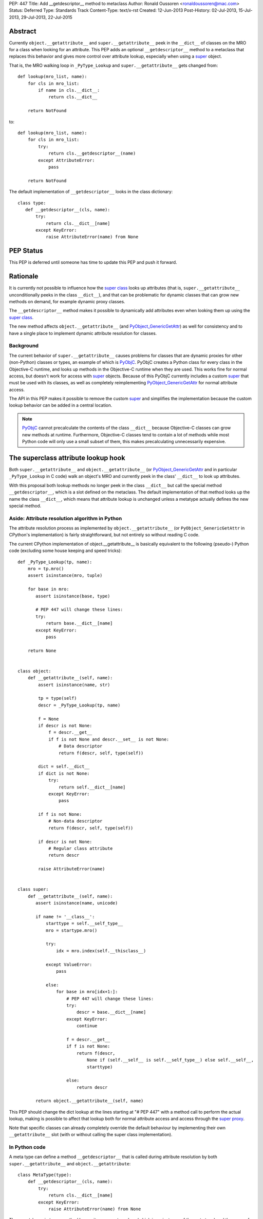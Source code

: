 PEP: 447
Title: Add __getdescriptor__ method to metaclass
Author: Ronald Oussoren <ronaldoussoren@mac.com>
Status: Deferred
Type: Standards Track
Content-Type: text/x-rst
Created: 12-Jun-2013
Post-History: 02-Jul-2013, 15-Jul-2013, 29-Jul-2013, 22-Jul-2015


Abstract
========

Currently ``object.__getattribute__`` and ``super.__getattribute__`` peek
in the ``__dict__`` of classes on the MRO for a class when looking for
an attribute. This PEP adds an optional ``__getdescriptor__`` method to
a metaclass that replaces this behavior and gives more control over attribute
lookup, especially when using a `super`_ object.

That is, the MRO walking loop in ``_PyType_Lookup`` and
``super.__getattribute__`` gets changed from::

     def lookup(mro_list, name):
         for cls in mro_list:
             if name in cls.__dict__:
                 return cls.__dict__

         return NotFound

to::

     def lookup(mro_list, name):
         for cls in mro_list:
             try:
                 return cls.__getdescriptor__(name)
             except AttributeError:
                 pass

         return NotFound

The default implementation of ``__getdescriptor__`` looks in the class
dictionary::

   class type:
      def __getdescriptor__(cls, name):
          try:
              return cls.__dict__[name]
          except KeyError:
              raise AttributeError(name) from None


PEP Status
==========

This PEP is deferred until someone has time to update this PEP and push it forward.


Rationale
=========

It is currently not possible to influence how the `super class`_ looks
up attributes (that is, ``super.__getattribute__`` unconditionally
peeks in the class ``__dict__``), and that can be problematic for
dynamic classes that can grow new methods on demand, for example dynamic
proxy classes.

The ``__getdescriptor__`` method makes it possible to dynamically add
attributes even when looking them up using the `super class`_.

The new method affects ``object.__getattribute__`` (and
`PyObject_GenericGetAttr`_) as well for consistency and to have a single
place to implement dynamic attribute resolution for classes.

Background
----------

The current behavior of ``super.__getattribute__`` causes problems for
classes that are dynamic proxies for other (non-Python) classes or types,
an example of which is `PyObjC`_. PyObjC creates a Python class for every
class in the Objective-C runtime, and looks up methods in the Objective-C
runtime when they are used. This works fine for normal access, but doesn't
work for access with `super`_ objects. Because of this PyObjC currently
includes a custom `super`_ that must be used with its classes, as well as
completely reimplementing `PyObject_GenericGetAttr`_ for normal attribute
access.

The API in this PEP makes it possible to remove the custom `super`_ and
simplifies the implementation because the custom lookup behavior can be
added in a central location.

.. note::

   `PyObjC`_ cannot precalculate the contents of the class ``__dict__``
   because Objective-C classes can grow new methods at runtime. Furthermore,
   Objective-C classes tend to contain a lot of methods while most Python
   code will only use a small subset of them, this makes precalculating
   unnecessarily expensive.


The superclass attribute lookup hook
====================================

Both ``super.__getattribute__`` and ``object.__getattribute__`` (or
`PyObject_GenericGetAttr`_ and in particular ``_PyType_Lookup`` in C code)
walk an object's MRO and currently peek in the class' ``__dict__`` to look up
attributes.

With this proposal both lookup methods no longer peek in the class ``__dict__``
but call the special method ``__getdescriptor__``, which is a slot defined
on the metaclass. The default implementation of that method looks
up the name the class ``__dict__``, which means that attribute lookup is
unchanged unless a metatype actually defines the new special method.

Aside: Attribute resolution algorithm in Python
-----------------------------------------------

The attribute resolution process as implemented by ``object.__getattribute__``
(or ``PyObject_GenericGetAttr`` in CPython's implementation) is fairly
straightforward, but not entirely so without reading C code.

The current CPython implementation of object.__getattribute__ is basically
equivalent to the following (pseudo-) Python code (excluding some house
keeping and speed tricks)::


    def _PyType_Lookup(tp, name):
        mro = tp.mro()
        assert isinstance(mro, tuple)

        for base in mro:
           assert isinstance(base, type)

           # PEP 447 will change these lines:
           try:
               return base.__dict__[name]
           except KeyError:
               pass

        return None


    class object:
        def __getattribute__(self, name):
            assert isinstance(name, str)

            tp = type(self)
            descr = _PyType_Lookup(tp, name)

            f = None
            if descr is not None:
                f = descr.__get__
                if f is not None and descr.__set__ is not None:
                    # Data descriptor
                    return f(descr, self, type(self))

            dict = self.__dict__
            if dict is not None:
                try:
                    return self.__dict__[name]
                except KeyError:
                    pass

            if f is not None:
                # Non-data descriptor
                return f(descr, self, type(self))

            if descr is not None:
                # Regular class attribute
                return descr

            raise AttributeError(name)


    class super:
        def __getattribute__(self, name):
           assert isinstance(name, unicode)

           if name != '__class__':
               starttype = self.__self_type__
               mro = startype.mro()

               try:
                   idx = mro.index(self.__thisclass__)

               except ValueError:
                   pass

               else:
                   for base in mro[idx+1:]:
                       # PEP 447 will change these lines:
                       try:
                           descr = base.__dict__[name]
                       except KeyError:
                           continue

                       f = descr.__get__
                       if f is not None:
                           return f(descr,
                               None if (self.__self__ is self.__self_type__) else self.__self__,
                               starttype)

                       else:
                           return descr

           return object.__getattribute__(self, name)


This PEP should change the dict lookup at the lines starting at "# PEP 447" with
a method call to perform the actual lookup, making is possible to affect that
lookup both for normal attribute access and access through the `super proxy`_.

Note that specific classes can already completely override the default
behaviour by implementing their own ``__getattribute__`` slot (with or without
calling the super class implementation).


In Python code
--------------

A meta type can define a method ``__getdescriptor__`` that is called during
attribute resolution by both ``super.__getattribute__``
and ``object.__getattribute``::

    class MetaType(type):
        def __getdescriptor__(cls, name):
            try:
                return cls.__dict__[name]
            except KeyError:
                raise AttributeError(name) from None

The ``__getdescriptor__`` method has as its arguments a class (which is an
instance of the meta type) and the name of the attribute that is looked up.
It should return the value of the attribute without invoking descriptors,
and should raise `AttributeError`_ when the name cannot be found.

The `type`_ class provides a default implementation for ``__getdescriptor__``,
that looks up the name in the class dictionary.

Example usage
.............

The code below implements a silly metaclass that redirects attribute lookup to
uppercase versions of names::

    class UpperCaseAccess (type):
        def __getdescriptor__(cls, name):
            try:
                return cls.__dict__[name.upper()]
            except KeyError:
                raise AttributeError(name) from None

    class SillyObject (metaclass=UpperCaseAccess):
        def m(self):
            return 42

        def M(self):
            return "fortytwo"

    obj = SillyObject()
    assert obj.m() == "fortytwo"

As mentioned earlier in this PEP a more realistic use case of this
functionality is a ``__getdescriptor__`` method that dynamically populates the
class ``__dict__`` based on attribute access, primarily when it is not
possible to reliably keep the class dict in sync with its source, for example
because the source used to populate ``__dict__`` is dynamic as well and does
not have triggers that can be used to detect changes to that source.

An example of that are the class bridges in PyObjC: the class bridge is a
Python object (class) that represents an Objective-C class and conceptually
has a Python method for every Objective-C method in the Objective-C class.
As with Python it is possible to add new methods to an Objective-C class, or
replace existing ones, and there are no callbacks that can be used to detect
this.

In C code
---------

A new type flag ``Py_TPFLAGS_GETDESCRIPTOR`` with value ``(1UL << 11)`` that
indicates that the new slot is present and to be used.

A new slot ``tp_getdescriptor`` is added to the ``PyTypeObject`` struct, this
slot corresponds to the ``__getdescriptor__`` method on `type`_.

The slot has the following prototype::

    PyObject* (*getdescriptorfunc)(PyTypeObject* cls, PyObject* name);

This method should lookup *name* in the namespace of *cls*, without looking at
superclasses, and should not invoke descriptors. The method returns ``NULL``
without setting an exception when the *name* cannot be found, and returns a
new reference otherwise (not a borrowed reference).

Classes with a ``tp_getdescriptor`` slot must add ``Py_TPFLAGS_GETDESCRIPTOR``
to ``tp_flags`` to indicate that new slot must be used.

Use of this hook by the interpreter
-----------------------------------

The new method is required for metatypes and as such is defined on ``type_``.
Both ``super.__getattribute__`` and
``object.__getattribute__``/`PyObject_GenericGetAttr`_
(through ``_PyType_Lookup``) use the this ``__getdescriptor__`` method when
walking the MRO.

Other changes to the implementation
-----------------------------------

The change for `PyObject_GenericGetAttr`_ will be done by changing the private
function ``_PyType_Lookup``. This currently returns a borrowed reference, but
must return a new reference when the ``__getdescriptor__`` method is present.
Because of this ``_PyType_Lookup`` will be renamed to ``_PyType_LookupName``,
this will cause compile-time errors for all out-of-tree users of this
private API.

For the same reason ``_PyType_LookupId`` is renamed to ``_PyType_LookupId2``.
A number of other functions in typeobject.c with the same issue do not get
an updated name because they are private to that file.

The attribute lookup cache in ``Objects/typeobject.c`` is disabled for classes
that have a metaclass that overrides ``__getdescriptor__``, because using the
cache might not be valid for such classes.

Impact of this PEP on introspection
===================================

Use of the method introduced in this PEP can affect introspection of classes
with a metaclass that uses a custom ``__getdescriptor__`` method. This section
lists those changes.

The items listed below are only affected by custom ``__getdescriptor__``
methods, the default implementation for ``object`` won't cause problems
because that still only uses the class ``__dict__`` and won't cause visible
changes to the visible behaviour of the ``object.__getattribute__``.

* ``dir`` might not show all attributes

  As with a custom ``__getattribute__`` method `dir()`_ might not see all
  (instance) attributes when using the ``__getdescriptor__()`` method to
  dynamically resolve attributes.

  The solution for that is quite simple: classes using ``__getdescriptor__``
  should also implement `__dir__()`_ if they want full support for the builtin
  `dir()`_ function.

* ``inspect.getattr_static`` might not show all attributes

  The function ``inspect.getattr_static`` intentionally does not invoke
  ``__getattribute__`` and descriptors to avoid invoking user code during
  introspection with this function. The ``__getdescriptor__`` method will also
  be ignored and is another way in which the result of ``inspect.getattr_static``
  can be different from that of ``builtin.getattr``.

* ``inspect.getmembers`` and ``inspect.classify_class_attrs``

  Both of these functions directly access the class __dict__ of classes along
  the MRO, and hence can be affected by a custom ``__getdescriptor__`` method.

  Code with a custom ``__getdescriptor__`` method that want to play nice with
  these methods also needs to ensure that the ``__dict__`` is set up correctly
  when that is accessed directly by Python code.

  Note that ``inspect.getmembers`` is used by ``pydoc`` and hence this can
  affect runtime documentation introspection.

* Direct introspection of the class ``__dict__``

  Any code that directly access the class ``__dict__`` for introspection
  can be affected by a custom ``__getdescriptor__`` method, see the previous
  item.


Performance impact
==================

**WARNING**: The benchmark results in this section are old, and will be updated
when I've ported the patch to the current trunk. I don't expect significant
changes to the results in this section.

Micro benchmarks
----------------

`Issue 18181`_ has a micro benchmark as one of its attachments
(`pep447-micro-bench.py`_) that specifically tests the speed of attribute
lookup, both directly and through super.

Note that attribute lookup with deep class hierarchies is significantly slower
when using a custom ``__getdescriptor__`` method. This is because the
attribute lookup cache for CPython cannot be used when having this method.

Pybench
-------

The pybench output below compares an implementation of this PEP with the
regular source tree, both based on changeset a5681f50bae2, run on an idle
machine and Core i7 processor running Centos 6.4.

Even though the machine was idle there were clear differences between runs,
I've seen difference in "minimum time" vary from -0.1% to +1.5%, with similar
(but slightly smaller) differences in the "average time" difference.

::

        -------------------------------------------------------------------------------
        PYBENCH 2.1
        -------------------------------------------------------------------------------
        * using CPython 3.4.0a0 (default, Jul 29 2013, 13:01:34) [GCC 4.4.7 20120313 (Red Hat 4.4.7-3)]
        * disabled garbage collection
        * system check interval set to maximum: 2147483647
        * using timer: time.perf_counter
        * timer: resolution=1e-09, implementation=clock_gettime(CLOCK_MONOTONIC)

        -------------------------------------------------------------------------------
        Benchmark: pep447.pybench
        -------------------------------------------------------------------------------

            Rounds: 10
            Warp:   10
            Timer:  time.perf_counter

            Machine Details:
               Platform ID:    Linux-2.6.32-358.114.1.openstack.el6.x86_64-x86_64-with-centos-6.4-Final
               Processor:      x86_64

            Python:
               Implementation: CPython
               Executable:     /tmp/default-pep447/bin/python3
               Version:        3.4.0a0
               Compiler:       GCC 4.4.7 20120313 (Red Hat 4.4.7-3)
               Bits:           64bit
               Build:          Jul 29 2013 14:09:12 (#default)
               Unicode:        UCS4


        -------------------------------------------------------------------------------
        Comparing with: default.pybench
        -------------------------------------------------------------------------------

            Rounds: 10
            Warp:   10
            Timer:  time.perf_counter

            Machine Details:
               Platform ID:    Linux-2.6.32-358.114.1.openstack.el6.x86_64-x86_64-with-centos-6.4-Final
               Processor:      x86_64

            Python:
               Implementation: CPython
               Executable:     /tmp/default/bin/python3
               Version:        3.4.0a0
               Compiler:       GCC 4.4.7 20120313 (Red Hat 4.4.7-3)
               Bits:           64bit
               Build:          Jul 29 2013 13:01:34 (#default)
               Unicode:        UCS4


        Test                             minimum run-time        average  run-time
                                         this    other   diff    this    other   diff
        -------------------------------------------------------------------------------
                  BuiltinFunctionCalls:    45ms    44ms   +1.3%    45ms    44ms   +1.3%
                   BuiltinMethodLookup:    26ms    27ms   -2.4%    27ms    27ms   -2.2%
                         CompareFloats:    33ms    34ms   -0.7%    33ms    34ms   -1.1%
                 CompareFloatsIntegers:    66ms    67ms   -0.9%    66ms    67ms   -0.8%
                       CompareIntegers:    51ms    50ms   +0.9%    51ms    50ms   +0.8%
                CompareInternedStrings:    34ms    33ms   +0.4%    34ms    34ms   -0.4%
                          CompareLongs:    29ms    29ms   -0.1%    29ms    29ms   -0.0%
                        CompareStrings:    43ms    44ms   -1.8%    44ms    44ms   -1.8%
            ComplexPythonFunctionCalls:    44ms    42ms   +3.9%    44ms    42ms   +4.1%
                         ConcatStrings:    33ms    33ms   -0.4%    33ms    33ms   -1.0%
                       CreateInstances:    47ms    48ms   -2.9%    47ms    49ms   -3.4%
                    CreateNewInstances:    35ms    36ms   -2.5%    36ms    36ms   -2.5%
               CreateStringsWithConcat:    69ms    70ms   -0.7%    69ms    70ms   -0.9%
                          DictCreation:    52ms    50ms   +3.1%    52ms    50ms   +3.0%
                     DictWithFloatKeys:    40ms    44ms  -10.1%    43ms    45ms   -5.8%
                   DictWithIntegerKeys:    32ms    36ms  -11.2%    35ms    37ms   -4.6%
                    DictWithStringKeys:    29ms    34ms  -15.7%    35ms    40ms  -11.0%
                              ForLoops:    30ms    29ms   +2.2%    30ms    29ms   +2.2%
                            IfThenElse:    38ms    41ms   -6.7%    38ms    41ms   -6.9%
                           ListSlicing:    36ms    36ms   -0.7%    36ms    37ms   -1.3%
                        NestedForLoops:    43ms    45ms   -3.1%    43ms    45ms   -3.2%
              NestedListComprehensions:    39ms    40ms   -1.7%    39ms    40ms   -2.1%
                  NormalClassAttribute:    86ms    82ms   +5.1%    86ms    82ms   +5.0%
               NormalInstanceAttribute:    42ms    42ms   +0.3%    42ms    42ms   +0.0%
                   PythonFunctionCalls:    39ms    38ms   +3.5%    39ms    38ms   +2.8%
                     PythonMethodCalls:    51ms    49ms   +3.0%    51ms    50ms   +2.8%
                             Recursion:    67ms    68ms   -1.4%    67ms    68ms   -1.4%
                          SecondImport:    41ms    36ms  +12.5%    41ms    36ms  +12.6%
                   SecondPackageImport:    45ms    40ms  +13.1%    45ms    40ms  +13.2%
                 SecondSubmoduleImport:    92ms    95ms   -2.4%    95ms    98ms   -3.6%
               SimpleComplexArithmetic:    28ms    28ms   -0.1%    28ms    28ms   -0.2%
                SimpleDictManipulation:    57ms    57ms   -1.0%    57ms    58ms   -1.0%
                 SimpleFloatArithmetic:    29ms    28ms   +4.7%    29ms    28ms   +4.9%
              SimpleIntFloatArithmetic:    37ms    41ms   -8.5%    37ms    41ms   -8.7%
               SimpleIntegerArithmetic:    37ms    41ms   -9.4%    37ms    42ms  -10.2%
              SimpleListComprehensions:    33ms    33ms   -1.9%    33ms    34ms   -2.9%
                SimpleListManipulation:    28ms    30ms   -4.3%    29ms    30ms   -4.1%
                  SimpleLongArithmetic:    26ms    26ms   +0.5%    26ms    26ms   +0.5%
                            SmallLists:    40ms    40ms   +0.1%    40ms    40ms   +0.1%
                           SmallTuples:    46ms    47ms   -2.4%    46ms    48ms   -3.0%
                 SpecialClassAttribute:   126ms   120ms   +4.7%   126ms   121ms   +4.4%
              SpecialInstanceAttribute:    42ms    42ms   +0.6%    42ms    42ms   +0.8%
                        StringMappings:    94ms    91ms   +3.9%    94ms    91ms   +3.8%
                      StringPredicates:    48ms    49ms   -1.7%    48ms    49ms   -2.1%
                         StringSlicing:    45ms    45ms   +1.4%    46ms    45ms   +1.5%
                             TryExcept:    23ms    22ms   +4.9%    23ms    22ms   +4.8%
                            TryFinally:    32ms    32ms   -0.1%    32ms    32ms   +0.1%
                        TryRaiseExcept:    17ms    17ms   +0.9%    17ms    17ms   +0.5%
                          TupleSlicing:    49ms    48ms   +1.1%    49ms    49ms   +1.0%
                           WithFinally:    48ms    47ms   +2.3%    48ms    47ms   +2.4%
                       WithRaiseExcept:    45ms    44ms   +0.8%    45ms    45ms   +0.5%
        -------------------------------------------------------------------------------
        Totals:                          2284ms  2287ms   -0.1%  2306ms  2308ms   -0.1%

        (this=pep447.pybench, other=default.pybench)


A run of the benchmark suite (with option "-b 2n3") also seems to indicate that
the performance impact is minimal::

        Report on Linux fangorn.local 2.6.32-358.114.1.openstack.el6.x86_64 #1 SMP Wed Jul 3 02:11:25 EDT 2013 x86_64 x86_64
        Total CPU cores: 8

        ### call_method_slots ###
        Min: 0.304120 -> 0.282791: 1.08x faster
        Avg: 0.304394 -> 0.282906: 1.08x faster
        Significant (t=2329.92)
        Stddev: 0.00016 -> 0.00004: 4.1814x smaller

        ### call_simple ###
        Min: 0.249268 -> 0.221175: 1.13x faster
        Avg: 0.249789 -> 0.221387: 1.13x faster
        Significant (t=2770.11)
        Stddev: 0.00012 -> 0.00013: 1.1101x larger

        ### django_v2 ###
        Min: 0.632590 -> 0.601519: 1.05x faster
        Avg: 0.635085 -> 0.602653: 1.05x faster
        Significant (t=321.32)
        Stddev: 0.00087 -> 0.00051: 1.6933x smaller

        ### fannkuch ###
        Min: 1.033181 -> 0.999779: 1.03x faster
        Avg: 1.036457 -> 1.001840: 1.03x faster
        Significant (t=260.31)
        Stddev: 0.00113 -> 0.00070: 1.6112x smaller

        ### go ###
        Min: 0.526714 -> 0.544428: 1.03x slower
        Avg: 0.529649 -> 0.547626: 1.03x slower
        Significant (t=-93.32)
        Stddev: 0.00136 -> 0.00136: 1.0028x smaller

        ### iterative_count ###
        Min: 0.109748 -> 0.116513: 1.06x slower
        Avg: 0.109816 -> 0.117202: 1.07x slower
        Significant (t=-357.08)
        Stddev: 0.00008 -> 0.00019: 2.3664x larger

        ### json_dump_v2 ###
        Min: 2.554462 -> 2.609141: 1.02x slower
        Avg: 2.564472 -> 2.620013: 1.02x slower
        Significant (t=-76.93)
        Stddev: 0.00538 -> 0.00481: 1.1194x smaller

        ### meteor_contest ###
        Min: 0.196336 -> 0.191925: 1.02x faster
        Avg: 0.196878 -> 0.192698: 1.02x faster
        Significant (t=61.86)
        Stddev: 0.00053 -> 0.00041: 1.2925x smaller

        ### nbody ###
        Min: 0.228039 -> 0.235551: 1.03x slower
        Avg: 0.228857 -> 0.236052: 1.03x slower
        Significant (t=-54.15)
        Stddev: 0.00130 -> 0.00029: 4.4810x smaller

        ### pathlib ###
        Min: 0.108501 -> 0.105339: 1.03x faster
        Avg: 0.109084 -> 0.105619: 1.03x faster
        Significant (t=311.08)
        Stddev: 0.00022 -> 0.00011: 1.9314x smaller

        ### regex_effbot ###
        Min: 0.057905 -> 0.056447: 1.03x faster
        Avg: 0.058055 -> 0.056760: 1.02x faster
        Significant (t=79.22)
        Stddev: 0.00006 -> 0.00015: 2.7741x larger

        ### silent_logging ###
        Min: 0.070810 -> 0.072436: 1.02x slower
        Avg: 0.070899 -> 0.072609: 1.02x slower
        Significant (t=-191.59)
        Stddev: 0.00004 -> 0.00008: 2.2640x larger

        ### spectral_norm ###
        Min: 0.290255 -> 0.299286: 1.03x slower
        Avg: 0.290335 -> 0.299541: 1.03x slower
        Significant (t=-572.10)
        Stddev: 0.00005 -> 0.00015: 2.8547x larger

        ### threaded_count ###
        Min: 0.107215 -> 0.115206: 1.07x slower
        Avg: 0.107488 -> 0.115996: 1.08x slower
        Significant (t=-109.39)
        Stddev: 0.00016 -> 0.00076: 4.8665x larger

        The following not significant results are hidden, use -v to show them:
        call_method, call_method_unknown, chaos, fastpickle, fastunpickle, float, formatted_logging, hexiom2, json_load, normal_startup, nqueens, pidigits, raytrace, regex_compile, regex_v8, richards, simple_logging, startup_nosite, telco, unpack_sequence.


Alternative proposals
=====================

``__getattribute_super__``
--------------------------

An earlier version of this PEP used the following static method on classes::

    def __getattribute_super__(cls, name, object, owner): pass

This method performed name lookup as well as invoking descriptors and was
necessarily limited to working only with ``super.__getattribute__``.


Reuse ``tp_getattro``
---------------------

It would be nice to avoid adding a new slot, thus keeping the API simpler and
easier to understand.  A comment on `Issue 18181`_ asked about reusing the
``tp_getattro`` slot, that is super could call the ``tp_getattro`` slot of all
methods along the MRO.

That won't work because ``tp_getattro`` will look in the instance
``__dict__`` before it tries to resolve attributes using classes in the MRO.
This would mean that using ``tp_getattro`` instead of peeking the class
dictionaries changes the semantics of the `super class`_.

Alternative placement of the new method
---------------------------------------

This PEP proposes to add ``__getdescriptor__`` as a method on the metaclass.
An alternative would be to add it as a class method on the class itself
(similar to how ``__new__`` is a `staticmethod`_ of the class and not a method
of the metaclass).

The advantage of using a method on the metaclass is that will give an error
when two classes on the MRO have different metaclasses that may have different
behaviors for ``__getdescriptor__``. With a normal classmethod that problem
would pass undetected while it might cause subtle errors when running the code.

History
=======

* 23-Jul-2015: Added type flag ``Py_TPFLAGS_GETDESCRIPTOR`` after talking
  with Guido.

  The new flag is primarily useful to avoid crashing when loading an extension
  for an older version of CPython and could have positive speed implications
  as well.

* Jul-2014: renamed slot to ``__getdescriptor__``, the old name didn't
  match the naming style of other slots and was less descriptive.

Discussion threads
==================

* The initial version of the PEP was send with
  Message-ID `<75030FAC-6918-4E94-95DA-67A88D53E6F5@mac.com>`_

* Further discussion starting at a message with
  Message-ID `<5BB87CC4-F31B-4213-AAAC-0C0CE738460C@mac.com>`_

* And more discussion starting at message with
  Message-ID `<00AA7433-C853-4101-9718-060468EBAC54@mac.com>`_



References
==========

* `Issue 18181`_ contains an out of date prototype implementation

Copyright
=========

This document has been placed in the public domain.

..  _`<75030FAC-6918-4E94-95DA-67A88D53E6F5@mac.com>`: http://marc.info/?l=python-dev&m=137510220928964&w=2

.. _`<5BB87CC4-F31B-4213-AAAC-0C0CE738460C@mac.com>`: https://mail.python.org/pipermail/python-ideas/2014-July/028420.html

.. _`<00AA7433-C853-4101-9718-060468EBAC54@mac.com>`: https://mail.python.org/pipermail/python-dev/2013-July/127321.html

.. _`Issue 18181`: http://bugs.python.org/issue18181

.. _`super class`: http://docs.python.org/3/library/functions.html#super

.. _`super proxy`: http://docs.python.org/3/library/functions.html#super

.. _`super`: http://docs.python.org/3/library/functions.html#super

.. _`dir()`: http://docs.python.org/3/library/functions.html#dir

.. _`staticmethod`: http://docs.python.org/3/library/functions.html#staticmethod

.. _`__dir__()`: https://docs.python.org/3/reference/datamodel.html#object.__dir__

.. _`NotImplemented`: http://docs.python.org/3/library/constants.html#NotImplemented

.. _`PyObject_GenericGetAttr`: http://docs.python.org/3/c-api/object.html#PyObject_GenericGetAttr

.. _`type`: http://docs.python.org/3/library/functions.html#type

.. _`AttributeError`: http://docs.python.org/3/library/exceptions.html#AttributeError

.. _`PyObjC`: http://pyobjc.sourceforge.net/

.. _`classmethod`: http://docs.python.org/3/library/functions.html#classmethod

.. _`pep447-micro-bench.py`: http://bugs.python.org/file40013/pep447-micro-bench.py
